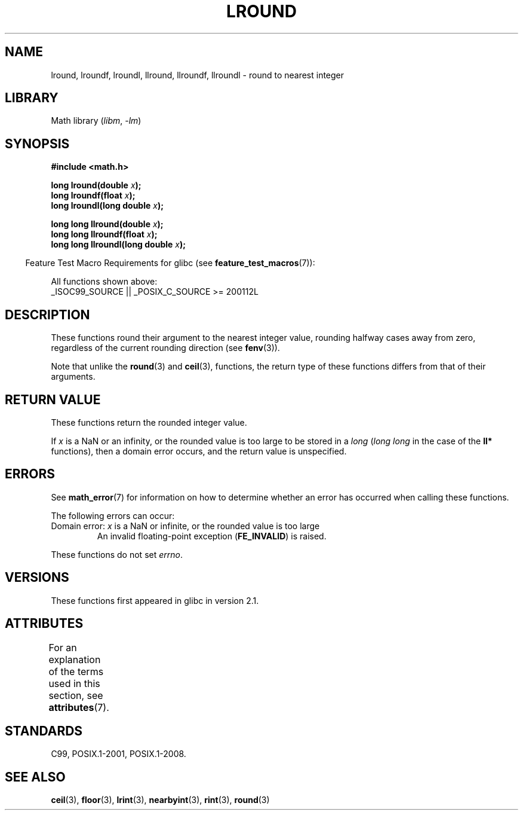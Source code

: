 .\" Copyright 2001 Andries Brouwer <aeb@cwi.nl>.
.\" and Copyright 2008, Linux Foundation, written by Michael Kerrisk
.\"     <mtk.manpages@gmail.com>
.\"
.\" SPDX-License-Identifier: Linux-man-pages-copyleft
.\"
.TH LROUND 3 2021-03-22 "Linux man-pages (unreleased)"
.SH NAME
lround, lroundf, lroundl, llround, llroundf, llroundl \- round to
nearest integer
.SH LIBRARY
Math library
.RI ( libm ", " \-lm )
.SH SYNOPSIS
.nf
.B #include <math.h>
.PP
.BI "long lround(double " x );
.BI "long lroundf(float " x );
.BI "long lroundl(long double " x );
.PP
.BI "long long llround(double " x );
.BI "long long llroundf(float " x );
.BI "long long llroundl(long double " x );
.fi
.PP
.RS -4
Feature Test Macro Requirements for glibc (see
.BR feature_test_macros (7)):
.RE
.PP
All functions shown above:
.nf
    _ISOC99_SOURCE || _POSIX_C_SOURCE >= 200112L
.fi
.SH DESCRIPTION
These functions round their argument to the nearest integer value,
rounding halfway cases away from zero,
regardless of the current rounding direction (see
.BR fenv (3)).
.PP
Note that unlike the
.BR round (3)
and
.BR ceil (3),
functions, the return type of these functions differs from
that of their arguments.
.SH RETURN VALUE
These functions return the rounded integer value.
.PP
If
.I x
is a NaN or an infinity,
or the rounded value is too large to be stored in a
.I long
.RI ( "long long"
in the case of the
.B ll*
functions),
then a domain error occurs, and the return value is unspecified.
.\" The return value is -(LONG_MAX - 1) or -(LLONG_MAX -1)
.SH ERRORS
See
.BR math_error (7)
for information on how to determine whether an error has occurred
when calling these functions.
.PP
The following errors can occur:
.TP
Domain error: \fIx\fP is a NaN or infinite, or the rounded value is too large
.\" .I errno
.\" is set to
.\" .BR EDOM .
An invalid floating-point exception
.RB ( FE_INVALID )
is raised.
.PP
These functions do not set
.IR errno .
.\" FIXME . Is it intentional that these functions do not set errno?
.\" Bug raised: http://sources.redhat.com/bugzilla/show_bug.cgi?id=6797
.SH VERSIONS
These functions first appeared in glibc in version 2.1.
.SH ATTRIBUTES
For an explanation of the terms used in this section, see
.BR attributes (7).
.ad l
.nh
.TS
allbox;
lbx lb lb
l l l.
Interface	Attribute	Value
T{
.BR lround (),
.BR lroundf (),
.BR lroundl (),
.BR llround (),
.BR llroundf (),
.BR llroundl ()
T}	Thread safety	MT-Safe
.TE
.hy
.ad
.sp 1
.SH STANDARDS
C99, POSIX.1-2001, POSIX.1-2008.
.SH SEE ALSO
.BR ceil (3),
.BR floor (3),
.BR lrint (3),
.BR nearbyint (3),
.BR rint (3),
.BR round (3)
